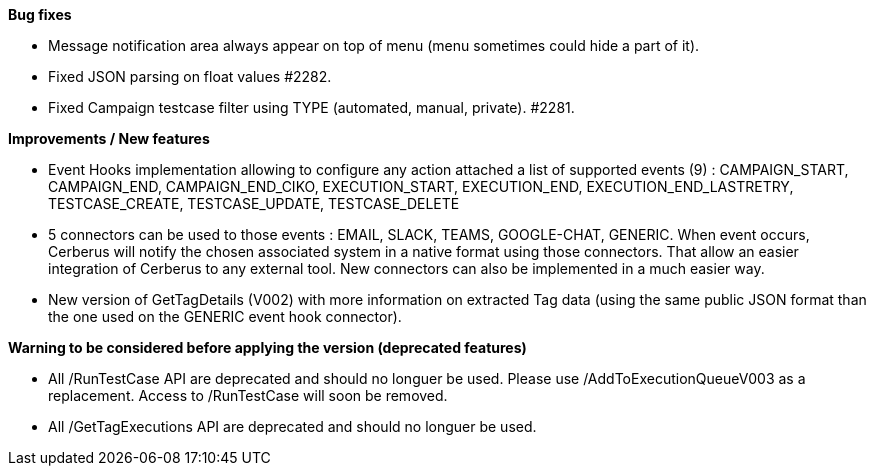 *Bug fixes*
[square]
* Message notification area always appear on top of menu (menu sometimes could hide a part of it).
* Fixed JSON parsing on float values #2282.
* Fixed Campaign testcase filter using TYPE (automated, manual, private). #2281.


*Improvements / New features*
[square]
* Event Hooks implementation allowing to configure any action attached a list of supported events (9) : CAMPAIGN_START, CAMPAIGN_END, CAMPAIGN_END_CIKO, EXECUTION_START, EXECUTION_END, EXECUTION_END_LASTRETRY, TESTCASE_CREATE, TESTCASE_UPDATE, TESTCASE_DELETE
* 5 connectors can be used to those events : EMAIL, SLACK, TEAMS, GOOGLE-CHAT, GENERIC. When event occurs, Cerberus will notify the chosen associated system in a native format using those connectors. That allow an easier integration of Cerberus to any external tool. New connectors can also be implemented in a much easier way.
* New version of GetTagDetails (V002) with more information on extracted Tag data (using the same public JSON format than the one used on the GENERIC event hook connector).

*Warning to be considered before applying the version (deprecated features)*
[square]
* All /RunTestCase API are deprecated and should no longuer be used. Please use /AddToExecutionQueueV003 as a replacement. Access to /RunTestCase will soon be removed.
* All /GetTagExecutions API are deprecated and should no longuer be used.

